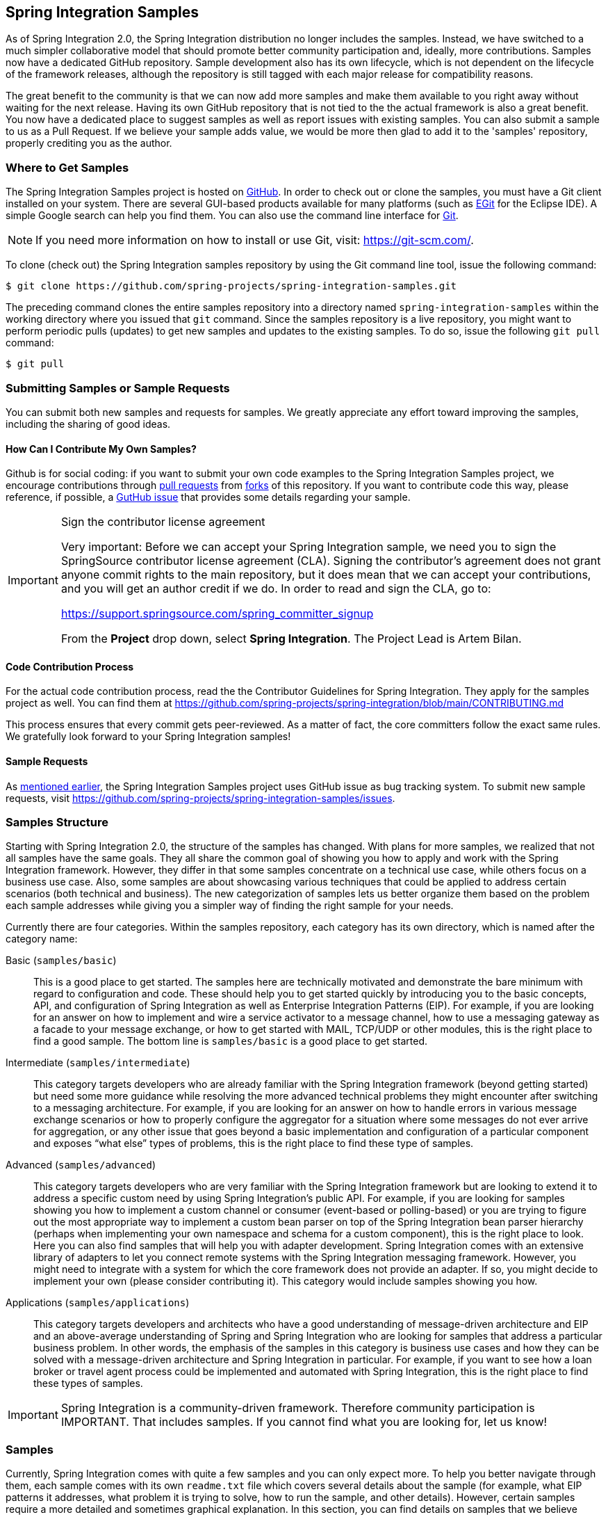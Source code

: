 [[samples]]
== Spring Integration Samples

As of Spring Integration 2.0, the Spring Integration distribution no longer includes the samples.
Instead, we have switched to a much simpler collaborative model that should promote better community participation and, ideally, more contributions.
Samples now have a dedicated GitHub repository.
Sample development also has its own lifecycle, which is not dependent on the lifecycle of the framework releases, although the repository is still tagged with each major release for compatibility reasons.

The great benefit to the community is that we can now add more samples and make them available to you right away without waiting for the next release.
Having its own GitHub repository that is not tied to the the actual framework is also a great benefit.
You now have a dedicated place to suggest samples as well as report issues with existing samples.
You can also submit a sample to us as a Pull Request.
If we believe your sample adds value, we would be more then glad to add it to the 'samples' repository, properly crediting you as the author.

[[samples-get]]
=== Where to Get Samples

The Spring Integration Samples project is hosted on https://github.com/spring-projects/spring-integration-samples/[GitHub].
In order to check out or clone the samples, you must have a Git client installed on your system.
There are several GUI-based products available for many platforms (such as https://eclipse.org/egit/[EGit] for the Eclipse IDE).
A simple Google search can help you find them.
You can also use the command line interface for https://git-scm.com/[Git].

NOTE: If you need more information on how to install or use Git, visit: https://git-scm.com/[https://git-scm.com/].

To clone (check out) the Spring Integration samples repository by using the Git command line tool, issue the following command:

====
[source,xml]
----
$ git clone https://github.com/spring-projects/spring-integration-samples.git
----
====

The preceding command clones the entire samples repository into a directory named `spring-integration-samples` within the working directory where you issued that `git` command.
Since the samples repository is a live repository, you might want to perform periodic pulls (updates) to get new samples and updates to the existing samples.
To do so, issue the following `git pull` command:

====
[source,xml]
----
$ git pull
----
====

=== Submitting Samples or Sample Requests

You can submit both new samples and requests for samples.
We greatly appreciate any effort toward improving the samples, including the sharing of good ideas.

[[samples-how-can-i-contribute]]
==== How Can I Contribute My Own Samples?

Github is for social coding: if you want to submit your own code examples to the Spring Integration Samples project, we encourage contributions through https://help.github.com/en/articles/creating-a-pull-request/[pull requests] from https://help.github.com/en/articles/fork-a-repo[forks] of this repository.
If you want to contribute code this way, please reference, if possible, a https://github.com/spring-projects/spring-integration-samples/issues[GutHub issue] that provides some details regarding your sample.

[IMPORTANT]
.Sign the contributor license agreement
=====

Very important: Before we can accept your Spring Integration sample, we need you to sign the SpringSource contributor license agreement (CLA).
Signing the contributor's agreement does not grant anyone commit rights to the main repository, but it does mean that we can accept your contributions, and you will get an author credit if we do.
In order to read and sign the CLA, go to:

https://support.springsource.com/spring_committer_signup

From the *Project* drop down, select *Spring Integration*.
The Project Lead is Artem Bilan.
=====

==== Code Contribution Process

For the actual code contribution process, read the the Contributor Guidelines for Spring Integration.
They apply for the samples project as well.
You can find them at https://github.com/spring-projects/spring-integration/blob/main/CONTRIBUTING.md

This process ensures that every commit gets peer-reviewed.
As a matter of fact, the core committers follow the exact same rules.
We gratefully look forward to your Spring Integration samples!

==== Sample Requests

As <<samples-how-can-i-contribute,mentioned earlier>>, the Spring Integration Samples project uses GitHub issue as bug tracking system.
To submit new sample requests, visit https://github.com/spring-projects/spring-integration-samples/issues.

[[samples-structure]]
=== Samples Structure

Starting with Spring Integration 2.0, the structure of the samples has changed.
With plans for more samples, we realized that not all samples have the same goals.
They all share the common goal of showing you how to apply and work with the Spring Integration framework.
However, they differ in that some samples concentrate on a technical use case, while others focus on a business use case.
Also, some samples are about showcasing various techniques that could be applied to address certain scenarios (both technical and business).
The new categorization of samples lets us better organize them based on the problem each sample addresses while giving you a simpler way of finding the right sample for your needs.

Currently there are four categories.
Within the samples repository, each category has its own directory, which is named after the category name:

Basic (`samples/basic`)::
This is a good place to get started.
The samples here are technically motivated and demonstrate the bare minimum with regard to configuration and code.
These should help you to get started quickly by introducing you to the basic concepts, API, and configuration of Spring Integration as well as Enterprise Integration Patterns (EIP).
For example, if you are looking for an answer on how to implement and wire a service activator to a message channel, how to use a messaging gateway as a facade to your message exchange, or how to get started with MAIL, TCP/UDP or other modules, this is the right place to find a good sample.
The bottom line is `samples/basic` is a good place to get started.

Intermediate (`samples/intermediate`)::
This category targets developers who are already familiar with the Spring Integration framework (beyond getting started) but need some more guidance while resolving the more advanced technical problems they might encounter after switching to a messaging architecture.
For example, if you are looking for an answer on how to handle errors in various message exchange scenarios or how to properly configure the aggregator for a situation where some messages do not ever arrive for aggregation, or any other issue that goes beyond a basic implementation and configuration of a particular component and exposes "`what else`" types of problems, this is the right place to find these type of samples.

Advanced (`samples/advanced`)::
This category targets developers who are very familiar with the Spring Integration framework but are looking to extend it to address a specific custom need by using Spring Integration's public API.
For example, if you are looking for samples showing you how to implement a custom channel or consumer (event-based or polling-based) or you are trying to figure out the most appropriate way to implement a custom bean parser on top of the Spring Integration bean parser hierarchy (perhaps when implementing your own namespace and schema for a custom component), this is the right place to look.
Here you can also find samples that will help you with adapter development.
Spring Integration comes with an extensive library of adapters to let you connect remote systems with the Spring Integration messaging framework.
However, you might need to integrate with a system for which the core framework does not provide an adapter.
If so, you might decide to implement your own (please consider contributing it).
This category would include samples showing you how.

Applications (`samples/applications`)::
This category targets developers and architects who have a good understanding of message-driven architecture and EIP and an above-average understanding of Spring and Spring Integration who are looking for samples that address a particular business problem.
In other words, the emphasis of the samples in this category is business use cases and how they can be solved with a message-driven architecture and Spring Integration in particular.
For example, if you want to see how a loan broker or travel agent process could be implemented and automated with Spring Integration, this is the right place to find these types of samples.

IMPORTANT: Spring Integration is a community-driven framework.
Therefore community participation is IMPORTANT.
That includes samples.
If you cannot find what you are looking for, let us know!

[[samples-impl]]
=== Samples

Currently, Spring Integration comes with quite a few samples and you can only expect more.
To help you better navigate through them, each sample comes with its own `readme.txt` file which covers several details about the sample (for example, what EIP patterns it addresses, what problem it is trying to solve, how to run the sample, and other details).
However, certain samples require a more detailed and sometimes graphical explanation.
In this section, you can find details on samples that we believe require special attention.

[[samples-loan-broker]]
==== Loan Broker

This section covers the loan broker sample application that is included in the Spring Integration samples.
This sample is inspired by one of the samples featured in Gregor Hohpe and Bobby Woolf's book, https://www.enterpriseintegrationpatterns.com/[_Enterprise Integration Patterns_].

The following diagram shows the entire process:

.Loan Broker Sample
image::images/loan-broker-eip.png[align="center", scaledwidth=100%]

At the core of an EIP architecture are the very simple yet powerful concepts of pipes, filters, and, of course: messages.
Endpoints (filters) are connected with one another via channels (pipes).
Producing endpoints send messages to the channel, and the consuming endpoint retrieves the messages.
This architecture is meant to define various mechanisms that describe how information is exchanged between the endpoints, without any awareness of what those endpoints are or what information they are exchanging.
Thus, it provides for a very loosely coupled and flexible collaboration model while also decoupling integration concerns from business concerns.
EIP extends this architecture by further defining:

* The types of pipes (point-to-point channel, publish-subscribe channel, channel adapter, and others)

* The core filters and patterns around how filters collaborate with pipes (Message router, splitters and aggregators, various message transformation patterns, and others)

[[samples-loan-broker-requirements]]
Chapter 9 of the EIP book nicely describes the details and variations of this use case, but here is the brief summary: While shopping for the best loan quote, a consumer subscribes to the services of a loan broker, which handles such details as:

* Consumer pre-screening (for example, obtaining and reviewing the consumer's Credit history)

* Determining the most appropriate banks (for example, based on the consumer's credit history or score)

* Sending a loan quote request to each selected bank

* Collecting responses from each bank

* Filtering responses and determining the best quotes, based on consumer's requirements.

* Pass the Loan quotes back to the consumer.

The real process of obtaining a loan quote is generally a bit more complex.
However, since our goal is to demonstrate how Enterprise Integration Patterns are realized and implemented within Spring Integration, the use case has been simplified to concentrate only on the integration aspects of the process.
It is not an attempt to give you advice in consumer finances.

By engaging a loan broker, the consumer is isolated from the details of the loan broker's operations, and each loan broker's operations may defer from one another to maintain competitive advantage, so whatever we assemble and implement must be flexible so that any changes could be introduced quickly and painlessly.

NOTE: The loan broker sample does not actually talk to any 'imaginary' Banks or Credit bureaus.
Those services are stubbed out.

Our goal here is to assemble, orchestrate, and test the integration aspects of the process as a whole.
Only then can we start thinking about wiring such processes to the real services.
At that time, the assembled process and its configuration do not change regardless of the number of banks with which a particular loan broker deals or the type of communication media (or protocols) used (JMS, WS, TCP, and so on) to communicate with these banks.

===== Design

As you analyze the <<samples-loan-broker-requirements,six requirements>> listed earlier, you can see that they are all integration concerns.
For example, in the consumer pre-screening step, we need to gather additional information about the consumer and the consumer's desires and enrich the loan request with additional meta-information.
We then have to filter such information to select the most appropriate list of banks and so on.
Enrich, filter, and select are all integration concerns for which EIP defines a solution in the form of patterns.
Spring Integration provides an implementation of these patterns.

The following image shows a representation of a messaging gateway:

.Messaging Gateway
image::images/gateway.jpg[align="center"]

The messaging gateway pattern provides a simple mechanism to access messaging systems, including our loan broker.
In Spring Integration, you can define the gateway as a plain old java interface (you need not provide an implementation), configure it with the XML `<gateway>` element or with an annotation in Java, and use it as you would any other Spring bean.
Spring Integration takes care of delegating and mapping method invocations to the messaging infrastructure by generating a message (the payload is mapped to an input parameter of the method) and sending it to the designated channel.
The following example shows how to define such a gateway with XML:

====
[source,xml]
----
<int:gateway id="loanBrokerGateway"
  default-request-channel="loanBrokerPreProcessingChannel"
  service-interface="org.springframework.integration.samples.loanbroker.LoanBrokerGateway">
  <int:method name="getBestLoanQuote">
    <int:header name="RESPONSE_TYPE" value="BEST"/>
  </int:method>
</int:gateway>
----
====

Our current gateway provides two methods that could be invoked.
One that returns the best single quote and another one that returns all quotes.
Somehow, downstream, we need to know what type of reply the caller needs.
The best way to achieve this in messaging architecture is to enrich the content of the message with some metadata that describes your intentions.
Content Enricher is one of the patterns that addresses this.
Spring Integration does, as a convenience, provide a separate configuration element to enrich message headers with arbitrary data (described later)
However, since the `gateway` element is responsible for constructing the initial message, it includes ability to enrich the newly created message with arbitrary message headers.
In our example, we add a `RESPONSE_TYPE` header with a value of `BEST` whenever the `getBestQuote()` method is invoked.
For other methods, we do not add any header.
Now we can check downstream for the existence of this header.
Based on its presence and its value, we can determine what type of reply the caller wants.

Based on the use case, we also know tat some pre-screening steps need to be performed, such as getting and evaluating the consumer's credit score, because some premiere banks only accept quote requests from consumers that meet a minimum credit score requirement.
So it would be nice if the message would be enriched with such information before it is forwarded to the banks.
It would also be nice if, when several processes need to be completed to provide such meta-information, those processes could be grouped in a single unit.
In our use case, we need to determine the credit score and, based on the credit score and some rule, select a list of message channels (bank channels) to which to send quote request.

===== Composed Message Processor

The composed message processor pattern describes rules around building endpoints that maintain control over message flow, which consists of multiple message processors.
In Spring Integration, the composed message processor pattern is implemented by the `<chain>` element.

The following image shows the chain pattern:

.Chain
image::images/chain.png[align="center"]

The preceding image shows that we have a chain with an inner header-enricher element that further enriches the content of the message with the `CREDIT_SCORE` header and the value (which is determined by the call to a credit service -- a simple POJO spring bean identified by 'creditBureau' name).
Then it delegates to the message router.

The following image shows the message router pattern:

.Message Router
image::images/bank-router.jpg[align="center"]

Spring Integration offers several implementations of the message routing pattern.
In this case, we use a router that determines a list of channels based on evaluating an expression (in Spring Expression Language) that looks at the credit score (determined in the previous step) and selects the list of channels from the `Map` bean with an `id` of `banks` whose values are `premier` or `secondary`, based on the value of credit score.
Once the list of channels is selected, the message is routed to those channels.

Now, one last thing the loan broker needs to receive the loan quotes form the banks, aggregate them by consumer (we do not want to show quotes from one consumer to another), assemble the response based on the consumer's selection criteria (single best quote or all quotes) and send the reply to the consumer.

The following image shows the message aggregator pattern:

.Message Aggregator
image::images/quotes-aggregator.jpg[align="center"]

An aggregator pattern describes an endpoint that groups related messages into a single message.
Criteria and rules can be provided to determine an aggregation and correlation strategy.
Spring Integration provides several implementations of the aggregator pattern as well as a convenient namespace-based configuration.

The following example shows how to define an aggregator:

====
[source,xml]
----
<int:aggregator id="quotesAggregator"
      input-channel="quotesAggregationChannel"
      method="aggregateQuotes">
  <beans:bean class="org.springframework.integration.samples.loanbroker.LoanQuoteAggregator"/>
</int:aggregator>
----
====

Our Loan Broker defines a 'quotesAggregator' bean with the `<aggregator>` element, which provides a default aggregation and correlation strategy.
The default correlation strategy correlates messages based on the `correlationId` header (see https://www.enterpriseintegrationpatterns.com/patterns/messaging/CorrelationIdentifier.html[the correlation identifier pattern in the EIP book]).
Note that we never provided the value for this header.
It was automatically set earlier by the router, when it generated a separate message for each bank channel.

Once the messages are correlated, they are released to the actual aggregator implementation.
Although Spring Integration provides a default aggregator, its strategy (gather the list of payloads from all messages and construct a new message with this list as its payload) does not satisfy our requirement.
Having all the results in the message is a problem, because our consumer might require a single best quote or all quotes.
To communicate the consumer's intention, earlier in the process we set the `RESPONSE_TYPE` header.
Now we have to evaluate this header and return either all the quotes (the default aggregation strategy would work) or the best quote (the default aggregation strategy does not work because we have to determine which loan quote is the best).

In a more realistic application, selecting the best quote might be based on complex criteria that might influence the complexity of the aggregator implementation and configuration.
For now, though, we are making it simple.
If the consumer wants the best quote, we select a quote with the lowest interest rate.
To accomplish that, the `LoanQuoteAggregator` class sorts all the quotes by interest rate and returns the first one.
The `LoanQuote` class implements `Comparable` to compare quotes based on the rate attribute.
Once the response message is created, it is sent to the default reply channel of the messaging gateway (and, thus, to the consumer) that started the process.
Our consumer got the loan quote!

In conclusion, a rather complex process was assembled based on POJO (that is existing or legacy) logic and a light-weight, embeddable messaging framework (Spring Integration) with a loosely coupled programming model intended to simplify integration of heterogeneous systems without requiring a heavy-weight ESB-like engine or a proprietary development and deployment environment.
As a developer, you should not need to port your Swing or console-based application to an ESB-like server or implement proprietary interfaces just because you have an integration concern.

This sample and the other samples in this section are built on top of Enterprise Integration Patterns.
You can consider them to be "`building blocks`" for your solution.
They are not intended to be complete solutions.
Integration concerns exist in all types of application (whether server-based or not).
Our goal is to make is so that integrating applications does not require changes in design, testing, and deployment strategy.

[[samples-cafe]]
==== The Cafe Sample

This section covers the cafe sample application that is included in the Spring Integration samples.
This sample is inspired by another sample featured in Gregor Hohpe's https://www.enterpriseintegrationpatterns.com/ramblings.html[Ramblings].

The domain is that of a cafe, and  the following diagram depicts the basic flow:

.Cafe Sample
image::images/cafe-eip.png[align="center", scaledwidth=100%]

The `Order` object may contain multiple `OrderItems`.
Once the order is placed, a splitter breaks the composite order message into a single message for each drink.
Each of these is then processed by a router that determines whether the drink is hot or cold (by checking the `OrderItem` object's 'isIced' property).
The `Barista` prepares each drink, but hot and cold drink preparation are handled by two distinct methods: 'prepareHotDrink' and 'prepareColdDrink'.
The prepared drinks are then sent to the `Waiter` where they are aggregated into a `Delivery` object.

The following listing shows the XML configuration:

====
[source,xml]
----
<?xml version="1.0" encoding="UTF-8"?>
<beans:beans xmlns:int="http://www.springframework.org/schema/integration"
 xmlns:xsi="http://www.w3.org/2001/XMLSchema-instance"
 xmlns:beans="http://www.springframework.org/schema/beans"
 xmlns:int-stream="http://www.springframework.org/schema/integration/stream"
 xsi:schemaLocation="http://www.springframework.org/schema/beans
  https://www.springframework.org/schema/beans/spring-beans.xsd
  http://www.springframework.org/schema/integration
  https://www.springframework.org/schema/integration/spring-integration.xsd
  http://www.springframework.org/schema/integration/stream
  https://www.springframework.org/schema/integration/stream/spring-integration-stream.xsd">

    <int:gateway id="cafe" service-interface="o.s.i.samples.cafe.Cafe"/>

    <int:channel  id="orders"/>
    <int:splitter input-channel="orders" ref="orderSplitter"
                  method="split" output-channel="drinks"/>

    <int:channel id="drinks"/>
    <int:router  input-channel="drinks"
                 ref="drinkRouter" method="resolveOrderItemChannel"/>

    <int:channel id="coldDrinks"><int:queue capacity="10"/></int:channel>
    <int:service-activator input-channel="coldDrinks" ref="barista"
                           method="prepareColdDrink" output-channel="preparedDrinks"/>

    <int:channel id="hotDrinks"><int:queue capacity="10"/></int:channel>
    <int:service-activator input-channel="hotDrinks" ref="barista"
                           method="prepareHotDrink" output-channel="preparedDrinks"/>

    <int:channel id="preparedDrinks"/>
    <int:aggregator input-channel="preparedDrinks" ref="waiter"
                    method="prepareDelivery" output-channel="deliveries"/>

    <int-stream:stdout-channel-adapter id="deliveries"/>

    <beans:bean id="orderSplitter"
                class="org.springframework.integration.samples.cafe.xml.OrderSplitter"/>

    <beans:bean id="drinkRouter"
                class="org.springframework.integration.samples.cafe.xml.DrinkRouter"/>

    <beans:bean id="barista" class="o.s.i.samples.cafe.xml.Barista"/>
    <beans:bean id="waiter"  class="o.s.i.samples.cafe.xml.Waiter"/>

    <int:poller id="poller" default="true" fixed-rate="1000"/>

</beans:beans>
----
====

Each message endpoint connects to input channels, output channels, or both.
Each endpoint manages its own lifecycle (by default, endpoints start automatically upon initialization, to prevent that, add the `auto-startup` attribute with a value of `false`).
Most importantly, notice that the objects are simple POJOs with strongly typed method arguments.
The following example shows the Splitter:

====
[source,java]
----
public class OrderSplitter {
    public List<OrderItem> split(Order order) {
        return order.getItems();
    }
}
----
====

In the case of the router, the return value does not have to be a `MessageChannel` instance (although it can be).
In this example, a `String` value that holds the channel name is returned instead, as the following listing shows.

====
[source,java]
----
public class DrinkRouter {
    public String resolveOrderItemChannel(OrderItem orderItem) {
        return (orderItem.isIced()) ? "coldDrinks" : "hotDrinks";
    }
}
----
====

Now, turning back to the XML, you can see that there are two `<service-activator>` elements.
Each of these is delegating to the same `Barista` instance but with different methods (`prepareHotDrink` or `prepareColdDrink`), each corresponding to one of the two channels where order items have been routed.
The following listing shows the Barista class (which contains the `prepareHotDrink` and `prepareColdDrink` methods)

====
[source,java]
----
public class Barista {

    private long hotDrinkDelay = 5000;
    private long coldDrinkDelay = 1000;

    private AtomicInteger hotDrinkCounter = new AtomicInteger();
    private AtomicInteger coldDrinkCounter = new AtomicInteger();

    public void setHotDrinkDelay(long hotDrinkDelay) {
        this.hotDrinkDelay = hotDrinkDelay;
    }

    public void setColdDrinkDelay(long coldDrinkDelay) {
        this.coldDrinkDelay = coldDrinkDelay;
    }

    public Drink prepareHotDrink(OrderItem orderItem) {
        try {
            Thread.sleep(this.hotDrinkDelay);
            System.out.println(Thread.currentThread().getName()
                    + " prepared hot drink #" + hotDrinkCounter.incrementAndGet()
                    + " for order #" + orderItem.getOrder().getNumber()
                    + ": " + orderItem);
            return new Drink(orderItem.getOrder().getNumber(), orderItem.getDrinkType(),
                    orderItem.isIced(), orderItem.getShots());
        }
        catch (InterruptedException e) {
            Thread.currentThread().interrupt();
            return null;
        }
    }

    public Drink prepareColdDrink(OrderItem orderItem) {
        try {
            Thread.sleep(this.coldDrinkDelay);
            System.out.println(Thread.currentThread().getName()
                    + " prepared cold drink #" + coldDrinkCounter.incrementAndGet()
                    + " for order #" + orderItem.getOrder().getNumber() + ": "
                    + orderItem);
            return new Drink(orderItem.getOrder().getNumber(), orderItem.getDrinkType(),
                    orderItem.isIced(), orderItem.getShots());
        }
        catch (InterruptedException e) {
            Thread.currentThread().interrupt();
            return null;
        }
    }
}
----
====

As you can see from the preceding code excerpt, the `Barista` methods have different delays (the hot drinks take five times as long to prepare).
This simulates work being completed at different rates.
When the `CafeDemo` 'main' method runs, it loops 100 times and sends a single hot drink and a single cold drink each time.
It actually sends the messages by invoking the 'placeOrder' method on the `Cafe` interface.
In the earlier XML configuration, you can see that the `<gateway>` element is specified.
This triggers the creation of a proxy that implements the given service interface and connects it to a channel.
The channel name is provided on the `@Gateway` annotation of the `Cafe` interface, as the following interface definition shows:

====
[source,java]
----
public interface Cafe {

    @Gateway(requestChannel="orders")
    void placeOrder(Order order);

}
----
====

Finally, have a look at the `main()` method of the `CafeDemo` itself:

====
[source,java]
----
public static void main(String[] args) {
    AbstractApplicationContext context = null;
    if (args.length > 0) {
        context = new FileSystemXmlApplicationContext(args);
    }
    else {
        context = new ClassPathXmlApplicationContext("cafeDemo.xml", CafeDemo.class);
    }
    Cafe cafe = context.getBean("cafe", Cafe.class);
    for (int i = 1; i <= 100; i++) {
        Order order = new Order(i);
        order.addItem(DrinkType.LATTE, 2, false);
        order.addItem(DrinkType.MOCHA, 3, true);
        cafe.placeOrder(order);
    }
}
----
====

TIP: To run this sample as well as eight others, refer to the `README.txt` within the `samples` directory of the main distribution (as described at <<samples,the beginning of this chapter>>).

When you run `cafeDemo`, you can see that the cold drinks are initially prepared more quickly than the hot drinks.
Because there is an aggregator, the cold drinks are effectively limited by the rate of the hot drink preparation.
This is to be expected, based on their respective delays of 1000 and 5000 milliseconds.
However, by configuring a poller with a concurrent task executor, you can dramatically change the results.
For example, you could use a thread pool executor with five workers for the hot drink barista while keeping the cold drink barista as it is.
The following listing configures such an arrangement:

====
[source,xml]
----
<int:service-activator input-channel="hotDrinks"
                     ref="barista"
                     method="prepareHotDrink"
                     output-channel="preparedDrinks"/>

  <int:service-activator input-channel="hotDrinks"
                     ref="barista"
                     method="prepareHotDrink"
                     output-channel="preparedDrinks">
      <int:poller task-executor="pool" fixed-rate="1000"/>
  </int:service-activator>

  <task:executor id="pool" pool-size="5"/>
----
====

Also, notice that the worker thread name is displayed with each invocation.
You can see that the hot drinks are prepared by the task-executor threads.
If you provide a much shorter poller interval (such as 100 milliseconds), you can see that it occasionally throttles the input by forcing the task scheduler (the caller) to invoke the operation.

NOTE: In addition to experimenting with the poller's concurrency settings, you can also add the 'transactional' child element and then refer to any `PlatformTransactionManager` instance within the context.

[[samples-xml-messaging]]
==== The XML Messaging Sample

The XML messaging sample in `basic/xml` shows how to use some of the provided components that deal with XML payloads.
The sample uses the idea of processing an order for books represented as XML.

NOTE: This sample shows that the namespace prefix can be whatever you want.
While we usually use, `int-xml` for integration XML components, the sample uses `si-xml`.
(`int` is short for "`Integration`", and `si` is short for "`Spring Integration`".)

First, the order is split into a number of messages, each one representing a single order item from the XPath splitter component.
The following listing shows the configuration of the splitter:

====
[source,xml]
----
<si-xml:xpath-splitter id="orderItemSplitter" input-channel="ordersChannel"
              output-channel="stockCheckerChannel" create-documents="true">
      <si-xml:xpath-expression expression="/orderNs:order/orderNs:orderItem"
                                namespace-map="orderNamespaceMap" />
  </si-xml:xpath-splitter>
----
====

A service activator then passes the message into a stock checker POJO.
The order item document is enriched with information from the stock checker about the order item stock level.
This enriched order item message is then used to route the message.
In the case where the order item is in stock, the message is routed to the warehouse.
The following listing configures the `xpath-router` that routes the messages:

====
[source,xml]
----
<si-xml:xpath-router id="instockRouter" input-channel="orderRoutingChannel" resolution-required="true">
    <si-xml:xpath-expression expression="/orderNs:orderItem/@in-stock" namespace-map="orderNamespaceMap" />
    <si-xml:mapping value="true" channel="warehouseDispatchChannel"/>
    <si-xml:mapping value="false" channel="outOfStockChannel"/>
</si-xml:xpath-router>
----
====

When the order item is not in stock, the message is transformed with XSLT into a format suitable for sending to the supplier.
The following listing configures the XSLT transformer:

====
[source,xml]
----
<si-xml:xslt-transformer input-channel="outOfStockChannel"
  output-channel="resupplyOrderChannel"
  xsl-resource="classpath:org/springframework/integration/samples/xml/bigBooksSupplierTransformer.xsl"/>
----
====

